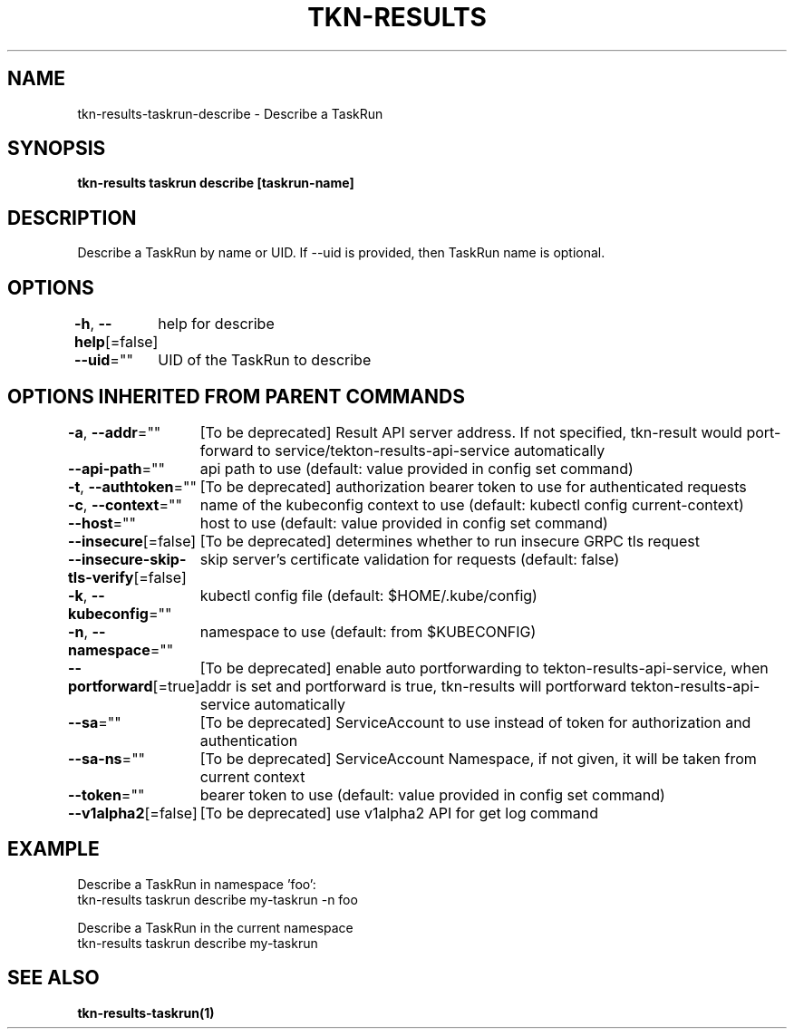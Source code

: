 .nh
.TH "TKN-RESULTS" "1" "May 2025" "Tekton Results CLI" ""

.SH NAME
.PP
tkn-results-taskrun-describe - Describe a TaskRun


.SH SYNOPSIS
.PP
\fBtkn-results taskrun describe [taskrun-name]\fP


.SH DESCRIPTION
.PP
Describe a TaskRun by name or UID. If --uid is provided, then TaskRun name is optional.


.SH OPTIONS
.PP
\fB-h\fP, \fB--help\fP[=false]
	help for describe

.PP
\fB--uid\fP=""
	UID of the TaskRun to describe


.SH OPTIONS INHERITED FROM PARENT COMMANDS
.PP
\fB-a\fP, \fB--addr\fP=""
	[To be deprecated] Result API server address. If not specified, tkn-result would port-forward to service/tekton-results-api-service automatically

.PP
\fB--api-path\fP=""
	api path to use (default: value provided in config set command)

.PP
\fB-t\fP, \fB--authtoken\fP=""
	[To be deprecated] authorization bearer token to use for authenticated requests

.PP
\fB-c\fP, \fB--context\fP=""
	name of the kubeconfig context to use (default: kubectl config current-context)

.PP
\fB--host\fP=""
	host to use (default: value provided in config set command)

.PP
\fB--insecure\fP[=false]
	[To be deprecated] determines whether to run insecure GRPC tls request

.PP
\fB--insecure-skip-tls-verify\fP[=false]
	skip server's certificate validation for requests (default: false)

.PP
\fB-k\fP, \fB--kubeconfig\fP=""
	kubectl config file (default: $HOME/.kube/config)

.PP
\fB-n\fP, \fB--namespace\fP=""
	namespace to use (default: from $KUBECONFIG)

.PP
\fB--portforward\fP[=true]
	[To be deprecated] enable auto portforwarding to tekton-results-api-service, when addr is set and portforward is true, tkn-results will portforward tekton-results-api-service automatically

.PP
\fB--sa\fP=""
	[To be deprecated] ServiceAccount to use instead of token for authorization and authentication

.PP
\fB--sa-ns\fP=""
	[To be deprecated] ServiceAccount Namespace, if not given, it will be taken from current context

.PP
\fB--token\fP=""
	bearer token to use (default: value provided in config set command)

.PP
\fB--v1alpha2\fP[=false]
	[To be deprecated] use v1alpha2 API for get log command


.SH EXAMPLE
.EX
Describe a TaskRun in namespace 'foo':
    tkn-results taskrun describe my-taskrun -n foo

Describe a TaskRun in the current namespace
    tkn-results taskrun describe my-taskrun

.EE


.SH SEE ALSO
.PP
\fBtkn-results-taskrun(1)\fP
